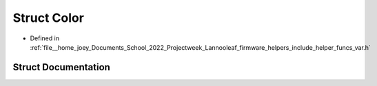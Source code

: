 .. _exhale_struct_structLannooleaf_1_1Color:

Struct Color
============

- Defined in :ref:`file__home_joey_Documents_School_2022_Projectweek_Lannooleaf_firmware_helpers_include_helper_funcs_var.h`


Struct Documentation
--------------------


.. doxygenstruct:: Lannooleaf::Color
   :project: Lannooleaf firmware
   :members:
   :protected-members:
   :undoc-members: